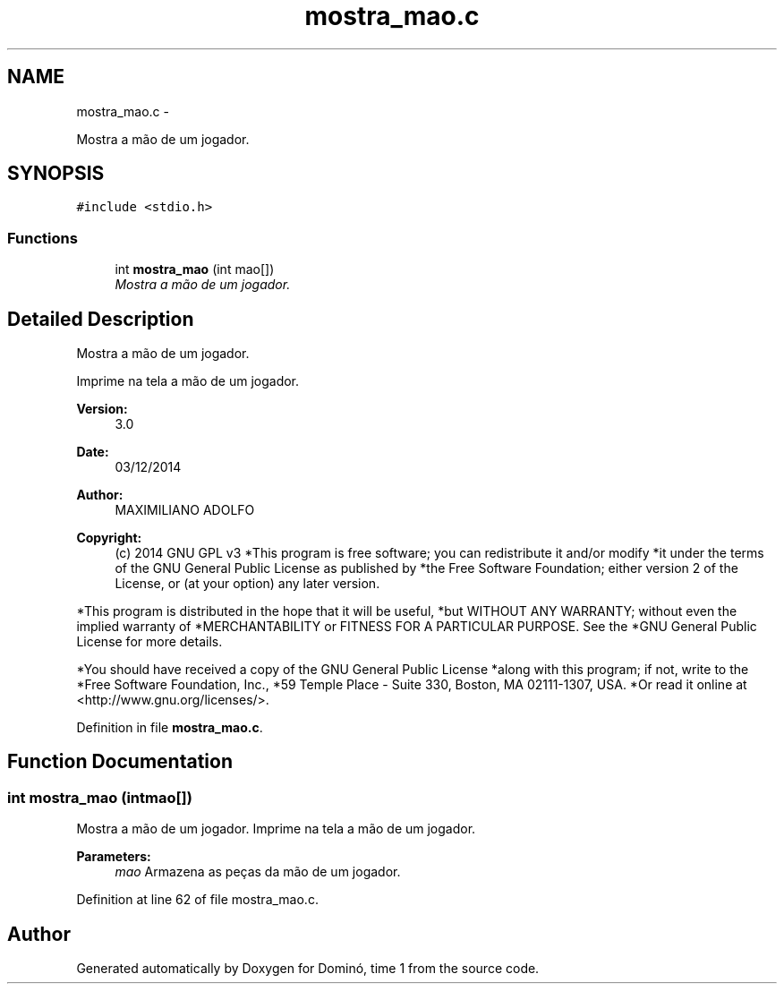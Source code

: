 .TH "mostra_mao.c" 3 "Wed Dec 3 2014" "Version 2.0" "Dominó, time 1" \" -*- nroff -*-
.ad l
.nh
.SH NAME
mostra_mao.c \- 
.PP
Mostra a mão de um jogador\&.  

.SH SYNOPSIS
.br
.PP
\fC#include <stdio\&.h>\fP
.br

.SS "Functions"

.in +1c
.ti -1c
.RI "int \fBmostra_mao\fP (int mao[])"
.br
.RI "\fIMostra a mão de um jogador\&. \fP"
.in -1c
.SH "Detailed Description"
.PP 
Mostra a mão de um jogador\&. 

Imprime na tela a mão de um jogador\&. 
.PP
\fBVersion:\fP
.RS 4
3\&.0 
.RE
.PP
\fBDate:\fP
.RS 4
03/12/2014 
.RE
.PP
\fBAuthor:\fP
.RS 4
MAXIMILIANO ADOLFO 
.RE
.PP
\fBCopyright:\fP
.RS 4
(c) 2014 GNU GPL v3 *This program is free software; you can redistribute it and/or modify *it under the terms of the GNU General Public License as published by *the Free Software Foundation; either version 2 of the License, or (at your option) any later version\&.
.RE
.PP
*This program is distributed in the hope that it will be useful, *but WITHOUT ANY WARRANTY; without even the implied warranty of *MERCHANTABILITY or FITNESS FOR A PARTICULAR PURPOSE\&. See the *GNU General Public License for more details\&.
.PP
*You should have received a copy of the GNU General Public License *along with this program; if not, write to the *Free Software Foundation, Inc\&., *59 Temple Place - Suite 330, Boston, MA 02111-1307, USA\&. *Or read it online at <http://www.gnu.org/licenses/>\&. 
.PP
Definition in file \fBmostra_mao\&.c\fP\&.
.SH "Function Documentation"
.PP 
.SS "int mostra_mao (intmao[])"

.PP
Mostra a mão de um jogador\&. Imprime na tela a mão de um jogador\&. 
.PP
\fBParameters:\fP
.RS 4
\fImao\fP Armazena as peças da mão de um jogador\&. 
.RE
.PP

.PP
Definition at line 62 of file mostra_mao\&.c\&.
.SH "Author"
.PP 
Generated automatically by Doxygen for Dominó, time 1 from the source code\&.
